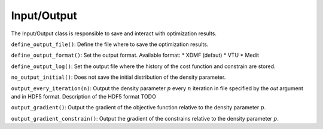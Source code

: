.. _io:

Input/Output
============

The Input/Output class is responsible to save and interact with optimization 
results.

``define_output_file()``: Define the file where to save the optimization 
results.

``define_output_format()``: Set the output format. Available format:
* XDMF (defaut)
* VTU
* Medit

``define_output_log()``: Set the output file where the history of the cost 
function and constrain are stored.

``no_output_initial()``: Does not save the initial distribution of the density 
parameter.

``output_every_iteration(n)``: Output the density parameter :math:`p` every
:math:`n` iteration in file specified by the `out` argument and in HDF5 format.
Description of the HDF5 format TODO

``output_gradient()``: Output the gradient of the objective function relative to
the density parameter :math:`p`. 

``output_gradient_constrain()``: Output the gradient of the constrains relative to
the density parameter :math:`p`.

